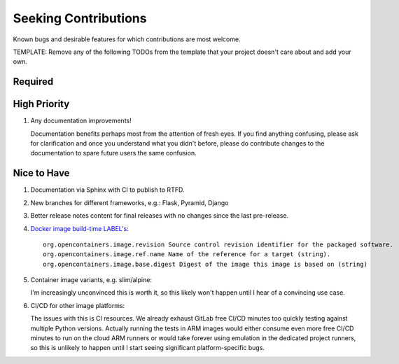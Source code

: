 ########################################################################################
Seeking Contributions
########################################################################################

Known bugs and desirable features for which contributions are most welcome.

TEMPLATE: Remove any of the following TODOs from the template that your project doesn't
care about and add your own.


****************************************************************************************
Required
****************************************************************************************


****************************************************************************************
High Priority
****************************************************************************************

#. Any documentation improvements!

   Documentation benefits perhaps most from the attention of fresh eyes.  If you find
   anything confusing, please ask for clarification and once you understand what you
   didn't before, please do contribute changes to the documentation to spare future
   users the same confusion.


****************************************************************************************
Nice to Have
****************************************************************************************

#. Documentation via Sphinx with CI to publish to RTFD.

#. New branches for different frameworks, e.g.: Flask, Pyramid, Django

#. Better release notes content for final releases with no changes since the last
   pre-release.

#. `Docker image build-time LABEL's
   <https://github.com/opencontainers/image-spec/blob/main/annotations.md#pre-defined-annotation-keys>`_::

     org.opencontainers.image.revision Source control revision identifier for the packaged software.
     org.opencontainers.image.ref.name Name of the reference for a target (string).
     org.opencontainers.image.base.digest Digest of the image this image is based on (string)

#. Container image variants, e.g. slim/alpine:

   I'm increasingly unconvinced this is worth it, so this likely won't happen until I
   hear of a convincing use case.

#. CI/CD for other image platforms:

   The issues with this is CI resources.  We already exhaust GitLab free CI/CD minutes
   too quickly testing against multiple Python versions.  Actually running the tests in
   ARM images would either consume even more free CI/CD minutes to run on the cloud ARM
   runners or would take forever using emulation in the dedicated project runners, so
   this is unlikely to happen until I start seeing significant platform-specific bugs.
